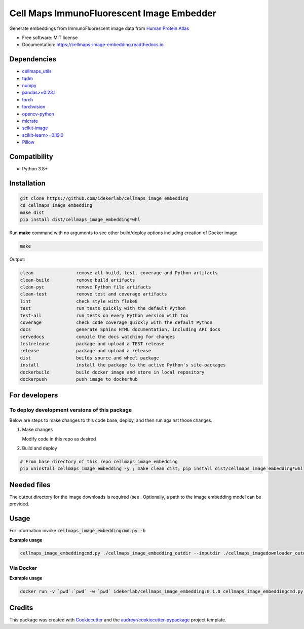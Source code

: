 =============================================
Cell Maps ImmunoFluorescent Image Embedder
=============================================


.. image:: https://img.shields.io/pypi/v/cellmaps_image_embedding.svg
        :target: https://pypi.python.org/pypi/cellmaps_image_embedding

.. image:: https://img.shields.io/travis/idekerlab/cellmaps_image_embedding.svg
        :target: https://travis-ci.com/idekerlab/cellmaps_image_embedding

.. image:: https://readthedocs.org/projects/cellmaps-image-embedding/badge/?version=latest
        :target: https://cellmaps-image-embedding.readthedocs.io/en/latest/?badge=latest
        :alt: Documentation Status


Generate embeddings from ImmunoFluorescent image data from `Human Protein Atlas <https://www.proteinatlas.org/>`__

* Free software: MIT license
* Documentation: https://cellmaps-image-embedding.readthedocs.io.

Dependencies
------------

* `cellmaps_utils <https://pypi.org/project/cellmaps-utils>`__
* `tqdm <https://pypi.org/project/tqdm>`__
* `numpy <https://pypi.org/project/numpy>`__
* `pandas>=0.23.1 <https://pypi.org/project/pandas>`__
* `torch <https://pypi.org/project/torch>`__
* `torchvision <https://pypi.org/project/torchvision>`__
* `opencv-python <https://pypi.org/project/opencv-python>`__
* `mlcrate <https://pypi.org/project/mlcrate>`__
* `scikit-image <https://pypi.org/project/scikit-image>`__
* `scikit-learn>=0.19.0 <https://pypi.org/project/scikit-learn>`__
* `Pillow <https://pypi.org/project/Pillow>`__

Compatibility
-------------

* Python 3.8+

Installation
------------

.. code-block::

   git clone https://github.com/idekerlab/cellmaps_image_embedding
   cd cellmaps_image_embedding
   make dist
   pip install dist/cellmaps_image_embedding*whl


Run **make** command with no arguments to see other build/deploy options including creation of Docker image 

.. code-block::

   make

Output:

.. code-block::

   clean                remove all build, test, coverage and Python artifacts
   clean-build          remove build artifacts
   clean-pyc            remove Python file artifacts
   clean-test           remove test and coverage artifacts
   lint                 check style with flake8
   test                 run tests quickly with the default Python
   test-all             run tests on every Python version with tox
   coverage             check code coverage quickly with the default Python
   docs                 generate Sphinx HTML documentation, including API docs
   servedocs            compile the docs watching for changes
   testrelease          package and upload a TEST release
   release              package and upload a release
   dist                 builds source and wheel package
   install              install the package to the active Python's site-packages
   dockerbuild          build docker image and store in local repository
   dockerpush           push image to dockerhub

For developers
-------------------------------------------


To deploy development versions of this package
~~~~~~~~~~~~~~~~~~~~~~~~~~~~~~~~~~~~~~~~~~~~~~~~~~

Below are steps to make changes to this code base, deploy, and then run
against those changes.

#. Make changes

   Modify code in this repo as desired

#. Build and deploy

.. code-block::

    # From base directory of this repo cellmaps_image_embedding
    pip uninstall cellmaps_image_embedding -y ; make clean dist; pip install dist/cellmaps_image_embedding*whl



Needed files
------------

The output directory for the image downloads is required (see . Optionally, a path to the image embedding model can be provided. 

Usage
-----

For information invoke :code:`cellmaps_image_embeddingcmd.py -h`

.. code-block::
   # use wget to download model or directly visit url below to download the model file
   # to current directory
   wget https://github.com/CellProfiling/hpa_densenet/raw/main/models/bestfitting_default_model.pth

**Example usage**

.. code-block::

   cellmaps_image_embeddingcmd.py ./cellmaps_image_embedding_outdir --inputdir ./cellmaps_imagedownloader_outdir 


Via Docker
~~~~~~~~~~~~~~~~~~~~~~

**Example usage**


.. code-block::

   docker run -v `pwd`:`pwd` -w `pwd` idekerlab/cellmaps_image_embedding:0.1.0 cellmaps_image_embeddingcmd.py ./cellmaps_image_embedding_outdir --inputdir ./cellmaps_imagedownloader_outdir 


Credits
-------

This package was created with Cookiecutter_ and the `audreyr/cookiecutter-pypackage`_ project template.

.. _Cookiecutter: https://github.com/audreyr/cookiecutter
.. _`audreyr/cookiecutter-pypackage`: https://github.com/audreyr/cookiecutter-pypackage
.. _NDEx: http://www.ndexbio.org
